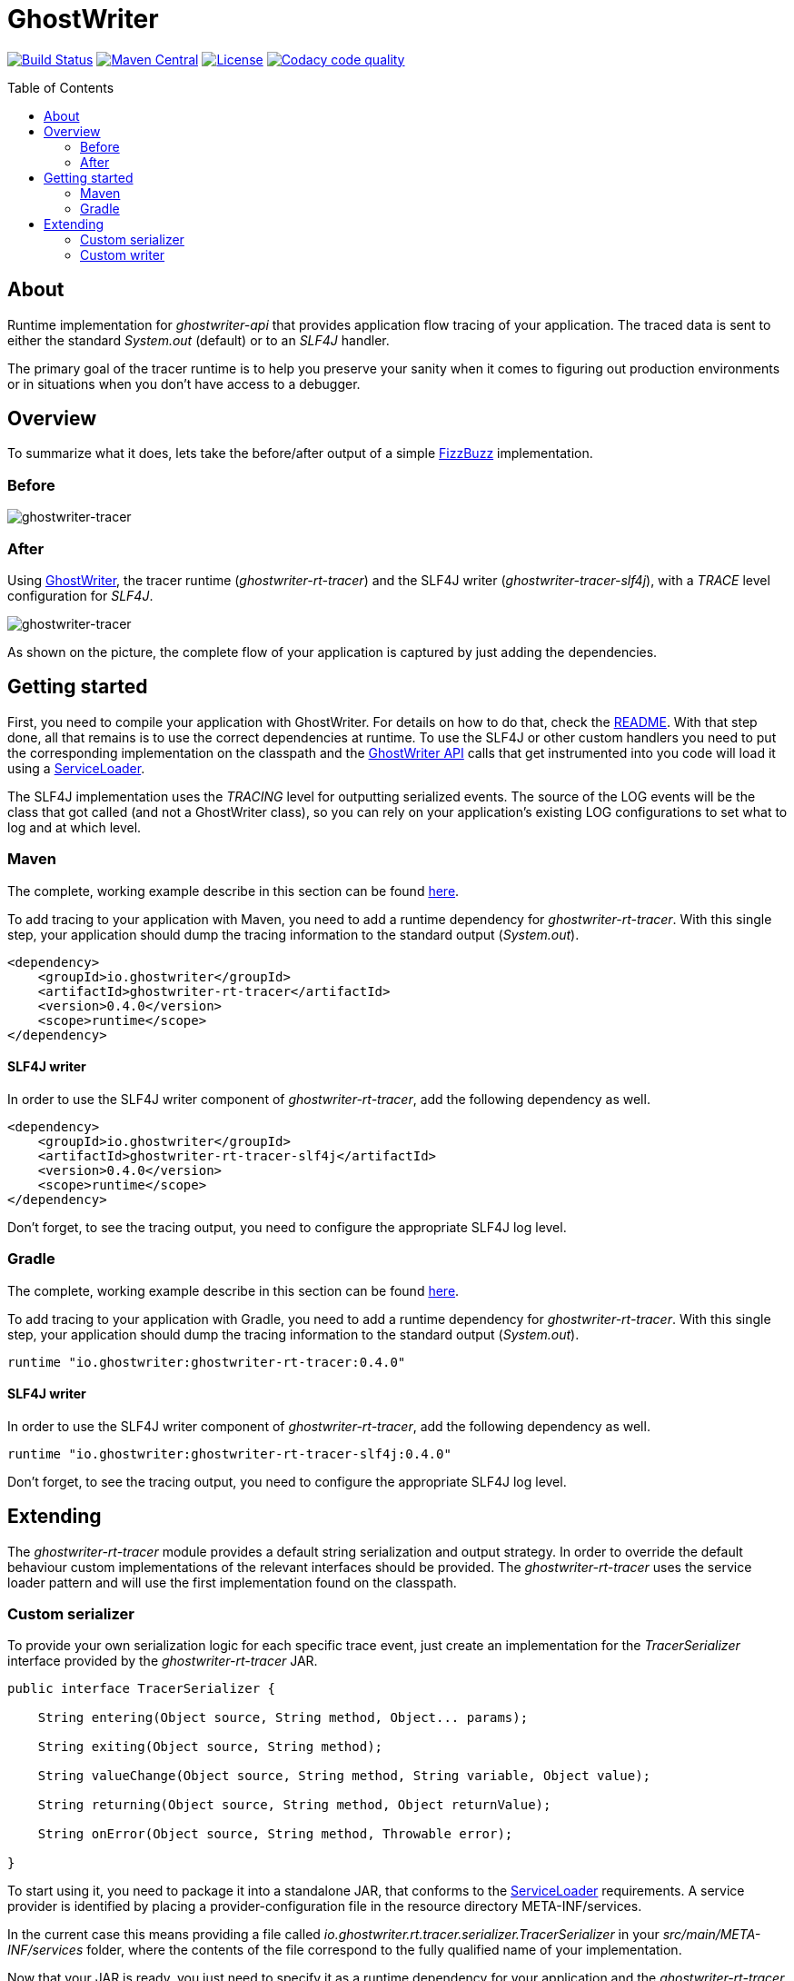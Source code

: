 ifdef::env-github[]
:tip-caption: :bulb:
:note-caption: :information_source:
:important-caption: :heavy_exclamation_mark:
:caution-caption: :fire:
:warning-caption: :warning:
endif::[]

ifdef::env-github,env-browser[:outfilesuffix: .adoc]

= GhostWriter
:toc: macro
:version: 0.4.0

image:https://travis-ci.org/GoodGrind/ghostwriter-tracer.svg?branch=master["Build Status", link="https://travis-ci.org/GoodGrind/ghostwriter-tracer"]
image:https://maven-badges.herokuapp.com/maven-central/io.ghostwriter/ghostwriter-rt-tracer/badge.svg["Maven Central", link="http://search.maven.org/#search%7Cga%7C1%7Cg%3A%22io.ghostwriter%22%20v%3A{version}"]
image:https://img.shields.io/badge/license-LGPLv2.1-blue.svg?style=flat["License", link="http://www.gnu.org/licenses/old-licenses/lgpl-2.1.html"]
image:https://api.codacy.com/project/badge/Grade/06f2e1765ae043ee96803257975c8764["Codacy code quality", link="https://www.codacy.com/app/snorbi07/ghostwriter-tracer?utm_source=github.com&utm_medium=referral&utm_content=GoodGrind/ghostwriter-tracer&utm_campaign=Badge_Grade"]


toc::[]


== About
Runtime implementation for _ghostwriter-api_ that provides application flow tracing of your application.
The traced data is sent to either the standard _System.out_ (default) or to an _SLF4J_ handler.

The primary goal of the tracer runtime is to help you preserve your sanity when it comes to figuring out production environments or in situations when you don't have access to a debugger.

== Overview
To summarize what it does, lets take the before/after output of a simple https://raw.githubusercontent.com/GoodGrind/ghostwriter-sample/master/fizzbuzz/src/main/java/io/ghostwriter/sample/fizzbuzz/FizzBuzz.java[FizzBuzz] implementation.

=== Before
image::media/fizzBuzz.png[ghostwriter-tracer]

=== After
Using http://ghostwriter.io[GhostWriter], the tracer runtime (_ghostwriter-rt-tracer_) and the SLF4J writer (_ghostwriter-tracer-slf4j_), with a _TRACE_ level configuration for _SLF4J_.

image::media/tracedFizzBuzz.png[ghostwriter-tracer]

As shown on the picture, the complete flow of your application is captured by just adding the dependencies.

== Getting started

First, you need to compile your application with GhostWriter. For details on how to do that, check the http://ghostwriter.io/[README].
With that step done, all that remains is to use the correct dependencies at runtime.
To use the SLF4J or other custom handlers you need to put the corresponding implementation on the classpath
and the https://github.com/GoodGrind/ghostwriter-api[GhostWriter API] calls that get instrumented into you code will load it using a https://docs.oracle.com/javase/8/docs/api/java/util/ServiceLoader.html[ServiceLoader].

The SLF4J implementation uses the _TRACING_ level for outputting serialized events.
The source of the LOG events will be the class that got called (and not a GhostWriter class), so you can rely on your application's existing LOG configurations to set what to log and at which level.

=== Maven
The complete, working example describe in this section can be found https://github.com/GoodGrind/ghostwriter-tracer/blob/master/sample/pom.xml[here].

To add tracing to your application with Maven, you need to add a runtime dependency for _ghostwriter-rt-tracer_. With this single step, your application should dump the tracing information to the standard output (_System.out_).

[source, xml]
----
<dependency>
    <groupId>io.ghostwriter</groupId>
    <artifactId>ghostwriter-rt-tracer</artifactId>
    <version>0.4.0</version>
    <scope>runtime</scope>
</dependency>
----

==== SLF4J writer

In order to use the SLF4J writer component of _ghostwriter-rt-tracer_, add the following dependency as well.

[source, xml]
----
<dependency>
    <groupId>io.ghostwriter</groupId>
    <artifactId>ghostwriter-rt-tracer-slf4j</artifactId>
    <version>0.4.0</version>
    <scope>runtime</scope>
</dependency>
----

Don't forget, to see the tracing output, you need to configure the appropriate SLF4J log level.

=== Gradle
The complete, working example describe in this section can be found https://github.com/GoodGrind/ghostwriter-tracer/blob/master/sample/build.gradle[here].

To add tracing to your application with Gradle, you need to add a runtime dependency for _ghostwriter-rt-tracer_. With this single step, your application should dump the tracing information to the standard output (_System.out_).
[source,groovy]
----
runtime "io.ghostwriter:ghostwriter-rt-tracer:0.4.0"
----

==== SLF4J writer

In order to use the SLF4J writer component of _ghostwriter-rt-tracer_, add the following dependency as well.
[source,groovy]
----
runtime "io.ghostwriter:ghostwriter-rt-tracer-slf4j:0.4.0"
----

Don't forget, to see the tracing output, you need to configure the appropriate SLF4J log level.


== Extending

The _ghostwriter-rt-tracer_ module provides a default string serialization and output strategy.
In order to override the default behaviour custom implementations of the relevant interfaces should be provided.
The _ghostwriter-rt-tracer_ uses the service loader pattern and will use the first implementation found on the classpath.

=== Custom serializer

To provide your own serialization logic for each specific trace event, just create an implementation for the _TracerSerializer_ interface  provided by the _ghostwriter-rt-tracer_ JAR.

[source, java]
----
public interface TracerSerializer {

    String entering(Object source, String method, Object... params);

    String exiting(Object source, String method);

    String valueChange(Object source, String method, String variable, Object value);

    String returning(Object source, String method, Object returnValue);

    String onError(Object source, String method, Throwable error);

}
----

To start using it, you need to package it into a standalone JAR, that conforms to the https://docs.oracle.com/javase/7/docs/api/java/util/ServiceLoader.html[ServiceLoader] requirements.
A service provider is identified by placing a provider-configuration file in the resource directory META-INF/services.

In the current case this means providing a file called _io.ghostwriter.rt.tracer.serializer.TracerSerializer_ in your _src/main/META-INF/services_ folder, where the contents of the file correspond to the fully qualified name of your implementation.

Now that your JAR is ready, you just need to specify it as a runtime dependency for your application and the _ghostwriter-rt-tracer_ component will use it.

=== Custom writer

This is the provided extension point in case you want to dump the tracing information in a different way, for example to a service instead of a log file.
The _ghostwriter-rt-tracer-slf4j_ module itself is a concrete example for providing a custom writer.

The first step is to provide an implementation of _TracerWriter_ interface provided by the _ghostwriter-rt-tracer_ JAR.

[source, java]
----
public interface TracerWriter {

    void writeEntering(Object source, String method, Object... params);

    void writeReturning(Object source, String method, Object returnValue);

    void writeExiting(Object source, String method);

    void writeValueChange(Object source, String method, String variable, Object value);

    void writeError(Object source, String method, Throwable error);

}
----

From here on, you need to follow the same packaging steps/requirements outlined in the _Custom serializer_ section, where the main difference being the service-provider configuration.

For a custom writer, you need to provide a file called _io.ghostwriter.rt.tracer.writer.TracerWriter in your _src/main/META-INF/services_ folder, where the contents of the file correspond to the fully qualified name of your implementation.

You can start using your new custom writer by adding your JAR as a runtime dependency for your application and the _ghostwriter-rt-tracer_ component will use it.
